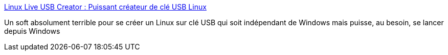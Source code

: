 :jbake-type: post
:jbake-status: published
:jbake-title: Linux Live USB Creator : Puissant créateur de clé USB Linux
:jbake-tags: software,windows,linux,tool,portable,install,usb,liveusb,_mois_déc.,_année_2009
:jbake-date: 2009-12-02
:jbake-depth: ../
:jbake-uri: shaarli/1259772743000.adoc
:jbake-source: https://nicolas-delsaux.hd.free.fr/Shaarli?searchterm=http%3A%2F%2Fwww.linuxliveusb.com%2F&searchtags=software+windows+linux+tool+portable+install+usb+liveusb+_mois_d%C3%A9c.+_ann%C3%A9e_2009
:jbake-style: shaarli

http://www.linuxliveusb.com/[Linux Live USB Creator : Puissant créateur de clé USB Linux]

Un soft absolument terrible pour se créer un Linux sur clé USB qui soit indépendant de Windows mais puisse, au besoin, se lancer depuis Windows

